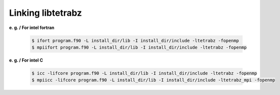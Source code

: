 Linking libtetrabz
==================

**e. g. / For intel fortran**

   .. code-block:: bash

      $ ifort program.f90 -L install_dir/lib -I install_dir/include -ltetrabz -fopenmp
      $ mpiifort program.f90 -L install_dir/lib -I install_dir/include -ltetrabz -fopenmp

**e. g. / For intel C**

   .. code-block:: bash

      $ icc -lifcore program.f90 -L install_dir/lib -I install_dir/include -ltetrabz -fopenmp
      $ mpiicc -lifcore program.f90 -L install_dir/lib -I install_dir/include -ltetrabz_mpi -fopenmp
